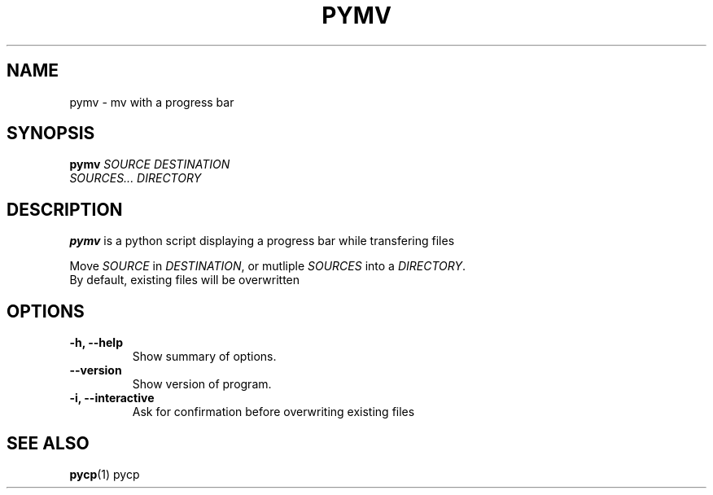 .TH PYMV 1 "March 8, 2009"
.SH NAME
pymv \- mv with a progress bar
.SH SYNOPSIS
.B pymv
\fISOURCE\fR  \fIDESTINATION\fR
.br
\fISOURCES...\fR \fIDIRECTORY\fR
.SH DESCRIPTION
.B pymv
is a python script displaying a progress bar while transfering files
.PP
Move \fISOURCE\fR in \fIDESTINATION\fR, or mutliple
\fISOURCES\fR into a \fIDIRECTORY\fR.
.br
By default, existing files will be overwritten
.SH OPTIONS
.TP
\fB \-h, \-\-help\fR
Show summary of options.
.TP
\fB\-\-version\fR
Show version of program.
.TP
\fB\-i, \-\-interactive\fR
Ask for confirmation before overwriting existing files
.SH "SEE ALSO"
.BR pycp (1)
pycp

